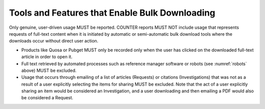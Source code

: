 .. The COUNTER Code of Practice Release 5 © 2017-2021 by COUNTER
   is licensed under CC BY-SA 4.0. To view a copy of this license,
   visit https://creativecommons.org/licenses/by-sa/4.0/

Tools and Features that Enable Bulk Downloading
-----------------------------------------------

Only genuine, user-driven usage MUST be reported. COUNTER reports MUST NOT include usage that represents requests of full-text content when it is initiated by automatic or semi-automatic bulk download tools where the downloads occur without direct user action.

* Products like Quosa or Pubget MUST only be recorded only when the user has clicked on the downloaded full-text article in order to open it.
* Full text retrieved by automated processes such as reference manager software or robots (see :numref:`robots` above) MUST be excluded.
* Usage that occurs through emailing of a list of articles (Requests) or citations (Investigations) that was not as a result of a user explicitly selecting the items for sharing MUST be excluded. Note that the act of a user explicitly sharing an item would be considered an Investigation, and a user downloading and then emailing a PDF would also be considered a Request.
